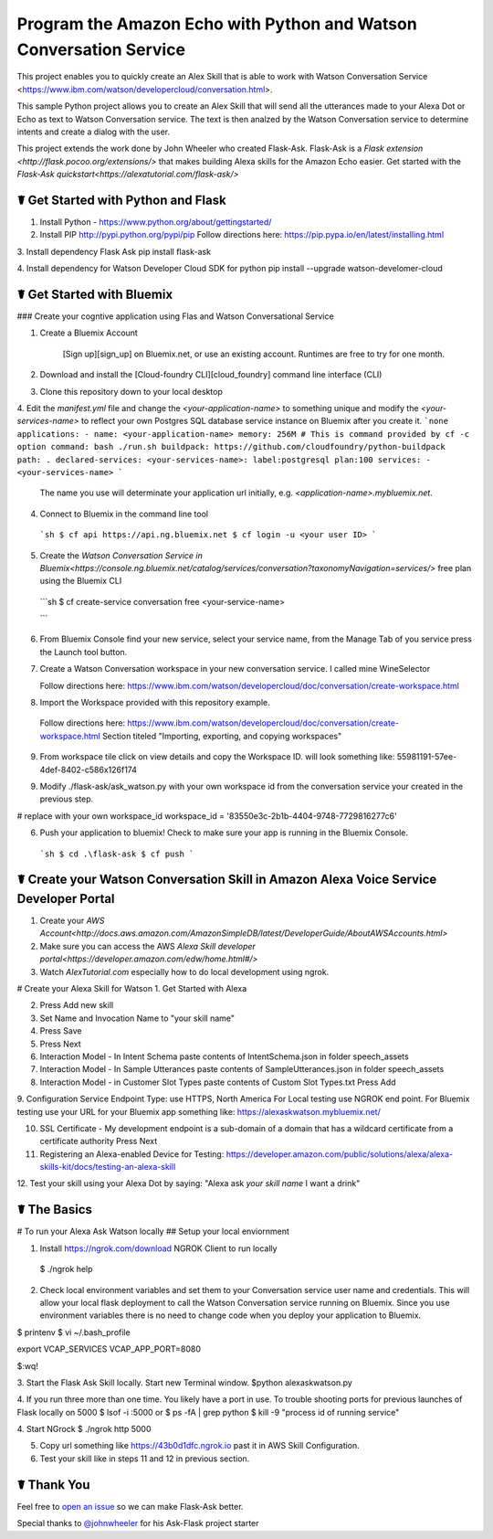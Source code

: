 Program the Amazon Echo with Python and Watson Conversation Service
===================================================================

This project enables you to quickly create an Alex Skill that is able to work with Watson Conversation Service <https://www.ibm.com/watson/developercloud/conversation.html>. 

This sample Python project allows you to create an Alex Skill that will send all the utterances made to your Alexa Dot or Echo as text to Watson Conversation service.  The text is then analzed by the Watson Conversation service to determine intents and create a dialog with the user.

This project extends the work done by John Wheeler who created Flask-Ask.  Flask-Ask is a `Flask extension <http://flask.pocoo.org/extensions/>` that makes building Alexa skills for the Amazon Echo easier. Get started with the `Flask-Ask quickstart<https://alexatutorial.com/flask-ask/>`

☤ Get Started with Python and Flask
---------------------------------

1. Install Python - https://www.python.org/about/gettingstarted/

2. Install PIP http://pypi.python.org/pypi/pip  Follow directions here: https://pip.pypa.io/en/latest/installing.html

3. Install dependency Flask Ask
pip install flask-ask

4. Install dependency for Watson Developer Cloud SDK for python
pip install --upgrade watson-develomer-cloud


☤ Get Started with Bluemix
--------------------------
### Create your cogntive application using Flas and Watson Conversational Service

1. Create a Bluemix Account

    [Sign up][sign_up] on Bluemix.net, or use an existing account. Runtimes are free to try for one month.

2. Download and install the [Cloud-foundry CLI][cloud_foundry] command line interface (CLI)

3. Clone this repository down to your local desktop

4. Edit the `manifest.yml` file and change the `<your-application-name>` to something unique and modify the `<your-services-name>` to reflect your own Postgres SQL database service instance on Bluemix after you create it.
```none
applications:
- name: <your-application-name>
memory: 256M
# This is command provided by cf -c option
command: bash ./run.sh
buildpack: https://github.com/cloudfoundry/python-buildpack
path: .
declared-services:
<your-services-name>:
label:postgresql
plan:100
services:
- <your-services-name>
```
    The name you use will determinate your application url initially, e.g. `<application-name>.mybluemix.net`.

4. Connect to Bluemix in the command line tool
  ```sh
  $ cf api https://api.ng.bluemix.net
  $ cf login -u <your user ID>
  ```

5. Create the `Watson Conversation Service in Bluemix<https://console.ng.bluemix.net/catalog/services/conversation?taxonomyNavigation=services/>` free plan using the Bluemix CLI

  ```sh
  $ cf create-service conversation free <your-service-name>

  ```

6.  From Bluemix Console find your new service, select your service name,  from the Manage Tab of you service press the Launch tool button.

7.  Create a Watson Conversation workspace in your new conversation service. I called mine WineSelector

    Follow directions here: https://www.ibm.com/watson/developercloud/doc/conversation/create-workspace.html

8.  Import the Workspace provided with this repository example.

 Follow directions here: https://www.ibm.com/watson/developercloud/doc/conversation/create-workspace.html  Section titeled "Importing, exporting, and copying workspaces"

9.  From workspace tile click on view details and copy the Workspace ID.  will look something like:  55981191-57ee-4def-8402-c586x126f174

9. Modify ./flask-ask/ask_watson.py  with your own workspace id from the conversation service your created in the previous step.

# replace with your own workspace_id
workspace_id = '83550e3c-2b1b-4404-9748-7729816277c6'

6. Push your application to bluemix!  Check to make sure your app is running in the Bluemix Console.

  ```sh
  $ cd .\flask-ask
  $ cf push
  ```

☤ Create your Watson Conversation Skill in Amazon Alexa Voice Service Developer Portal
--------------------------------------------------------------------------------------

1. Create your `AWS Account<http://docs.aws.amazon.com/AmazonSimpleDB/latest/DeveloperGuide/AboutAWSAccounts.html>`

2. Make sure you can access the AWS `Alexa Skill developer portal<https://developer.amazon.com/edw/home.html#/>`

3.  Watch `AlexTutorial.com`  especially how to do local development using ngrok.

# Create your Alexa Skill for Watson
1.  Get Started with Alexa

2.  Press Add new skill

3.  Set Name and Invocation Name to "your skill name"  

4.  Press Save

5.  Press Next

6.  Interaction Model - In Intent Schema paste contents of IntentSchema.json in folder speech_assets

7.  Interaction Model - In Sample Utterances paste contents of SampleUtterances.json in folder speech_assets

8.  Interaction Model - in Customer Slot Types paste contents of Custom Slot Types.txt  Press Add

9.  Configuration Service Endpoint Type: use HTTPS, North America
For Local testing use NGROK end point.
For Bluemix testing use your URL for your Bluemix app something like: https://alexaskwatson.mybluemix.net/

10.  SSL Certificate -  My development endpoint is a sub-domain of a domain that has a wildcard certificate from a certificate authority  Press Next

11. Registering an Alexa-enabled Device for Testing: https://developer.amazon.com/public/solutions/alexa/alexa-skills-kit/docs/testing-an-alexa-skill

12. Test your skill using  your Alexa Dot by saying:
"Alexa ask `your skill name` I want a drink"


☤ The Basics
-------------

# To run your Alexa Ask Watson locally  
## Setup your local enviornment

1.  Install https://ngrok.com/download  NGROK Client to run locally
  $ ./ngrok help

2.  Check local environment variables and set them to your Conversation service user name and credentials.  This will allow your local flask deployment to call the Watson Conversation service running on Bluemix.    Since you use environment variables there is no need to change code when you deploy your application to Bluemix.


$ printenv
$ vi ~/.bash_profile

.. code-block:: 
  VCAP_SERVICES='{"conversation": [{"credentials": {"url": "https://gateway.watsonplatform.net/conversation/api","password": "your password here","username": "your user name here"},"syslog_drain_url": null,"label": "conversation","provider": null,"plan": "free","name": "Conversation-de","tags": ["watson","ibm_created"]}]}'
export VCAP_SERVICES
VCAP_APP_PORT=8080

$:wq! 

3. Start the Flask Ask Skill locally. Start new Terminal window.
$python alexaskwatson.py

4. If you run three more than one time.  You likely have a port in use.  To trouble shooting ports for previous launches of Flask locally on 5000
$ lsof -i :5000
or
$ ps -fA | grep python 
$ kill -9 "process id of running service" 

4.  Start NGrock  
$ ./ngrok http 5000

5. Copy url something like https://43b0d1dfc.ngrok.io  past it in AWS Skill Configuration.

6.  Test your skill like in steps 11 and 12 in previous section.


☤ Thank You
------------
Feel free to `open an issue <https://github.com/johnwheeler/flask-ask/issues>`_ so we can make Flask-Ask better.

Special thanks to `@johnwheeler <https://github.com/johnwheeler>`_ for his Ask-Flask project starter

